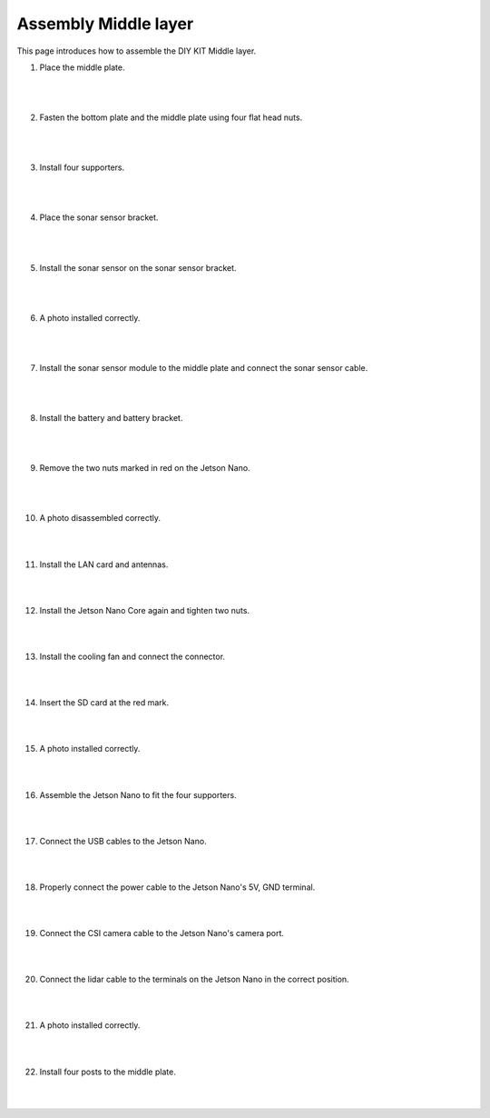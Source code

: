Assembly Middle layer
==============================


This page introduces how to assemble the DIY KIT Middle layer.

1. Place the middle plate.

    .. thumbnail:: /_images/build_tutorial/4.assembly_diy_kit/2-1.jpg
|
|

2. Fasten the bottom plate and the middle plate using four flat head nuts.

    .. thumbnail:: /_images/build_tutorial/4.assembly_diy_kit/2-2.jpg
|
|

3. Install four supporters.

    .. thumbnail:: /_images/build_tutorial/4.assembly_diy_kit/2-3.jpg

|
|

4. Place the sonar sensor bracket.

    .. thumbnail:: /_images/build_tutorial/4.assembly_diy_kit/2-4.jpg

|
|


5. Install the sonar sensor on the sonar sensor bracket.

    .. thumbnail:: /_images/build_tutorial/4.assembly_diy_kit/2-5.jpg

|
|

6. A photo installed correctly.

    .. thumbnail:: /_images/build_tutorial/4.assembly_diy_kit/2-6.jpg

|
|

7. Install the sonar sensor module to the middle plate and connect the sonar sensor cable.

    .. thumbnail:: /_images/build_tutorial/4.assembly_diy_kit/2-7.jpg

|
|


8. Install the battery and battery bracket.

    .. thumbnail:: /_images/build_tutorial/4.assembly_diy_kit/2-8.jpg

|
|

9. Remove the two nuts marked in red on the Jetson Nano.

    .. thumbnail:: /_images/build_tutorial/4.assembly_diy_kit/2-9.jpg

|
|

10. A photo disassembled correctly.

    .. thumbnail:: /_images/build_tutorial/4.assembly_diy_kit/2-10.jpg

|
|

11. Install the LAN card and antennas.

    .. thumbnail:: /_images/build_tutorial/4.assembly_diy_kit/2-11.jpg

|
|

12. Install the Jetson Nano Core again and tighten two nuts.

    .. thumbnail:: /_images/build_tutorial/4.assembly_diy_kit/2-12.jpg

|
|

13. Install the cooling fan and connect the connector.

    .. thumbnail:: /_images/build_tutorial/4.assembly_diy_kit/2-13.jpg

|
|

14. Insert the SD card at the red mark.

    .. thumbnail:: /_images/build_tutorial/4.assembly_diy_kit/2-14.jpg

|
|

15. A photo installed correctly.

    .. thumbnail:: /_images/build_tutorial/4.assembly_diy_kit/2-15.jpg

|
|

16. Assemble the Jetson Nano to fit the four supporters.

    .. thumbnail:: /_images/build_tutorial/4.assembly_diy_kit/2-16.jpg

|
|

17. Connect the USB cables to the Jetson Nano.

    .. thumbnail:: /_images/build_tutorial/4.assembly_diy_kit/2-17.jpg

|
|

18. Properly connect the power cable to the Jetson Nano's 5V, GND terminal.

    .. thumbnail:: /_images/build_tutorial/4.assembly_diy_kit/2-18.jpg

|
|

19. Connect the CSI camera cable to the Jetson Nano's camera port.

    .. thumbnail:: /_images/build_tutorial/4.assembly_diy_kit/2-19.jpg

|
|

20. Connect the lidar cable to the terminals on the Jetson Nano in the correct position.

    .. thumbnail:: /_images/build_tutorial/4.assembly_diy_kit/2-20.jpg

|
|

21. A photo installed correctly.

    .. thumbnail:: /_images/build_tutorial/4.assembly_diy_kit/2-21.jpg

|
|

22. Install four posts to the middle plate.

    .. thumbnail:: /_images/build_tutorial/4.assembly_diy_kit/2-22.jpg

|
|
